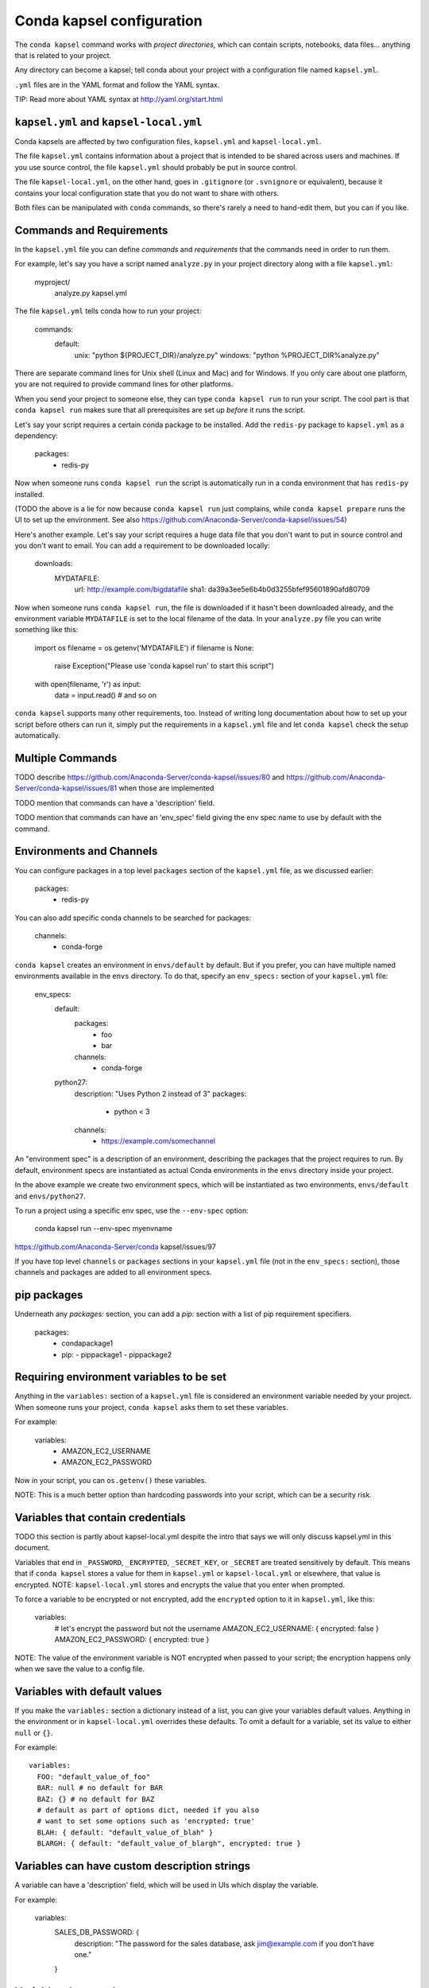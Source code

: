 ==========================
Conda kapsel configuration
==========================

The ``conda kapsel`` command works with *project directories*,
which can contain scripts, notebooks, data files... anything
that is related to your project.

Any directory can become a kapsel; tell conda about your project
with a configuration file named ``kapsel.yml``.

``.yml`` files are in the YAML format and follow the YAML syntax.

TIP: Read more about YAML syntax at http://yaml.org/start.html

``kapsel.yml`` and ``kapsel-local.yml``
=========================================

Conda kapsels are affected by two configuration files,
``kapsel.yml`` and ``kapsel-local.yml``.

The file ``kapsel.yml`` contains information about a project that
is intended to be shared across users and machines. If you use
source control, the file ``kapsel.yml`` should probably be put in
source control.

The file ``kapsel-local.yml``, on the other hand, goes in
``.gitignore`` (or ``.svnignore`` or equivalent), because it
contains your local configuration state that you do not
want to share with others.

Both files can be manipulated with ``conda`` commands, so there's
rarely a need to hand-edit them, but you can if you like.

Commands and Requirements
=========================

In the ``kapsel.yml`` file you can define *commands* and
*requirements* that the commands need in order to run them.

For example, let's say you have a script named ``analyze.py``
in your project directory along with a file ``kapsel.yml``:

  myproject/
     analyze.py
     kapsel.yml

The file ``kapsel.yml`` tells conda how to run your project:

  commands:
    default:
      unix: "python ${PROJECT_DIR}/analyze.py"
      windows: "python %PROJECT_DIR%\analyze.py"

There are separate command lines for Unix shell (Linux and
Mac) and for Windows. If you only care about one platform, you
are not required to provide command lines for other platforms.

When you send your project to someone else, they can type
``conda kapsel run`` to run your script. The cool part
is that ``conda kapsel run`` makes sure that all
prerequisites are set up *before* it runs the script.

Let's say your script requires a certain conda package to be
installed. Add the ``redis-py`` package to ``kapsel.yml`` as a
dependency:

  packages:
    - redis-py

Now when someone runs ``conda kapsel run`` the script is
automatically run in a conda environment that has ``redis-py``
installed.

(TODO the above is a lie for now because ``conda kapsel
run`` just complains, while ``conda kapsel prepare`` runs
the UI to set up the environment. See also
https://github.com/Anaconda-Server/conda-kapsel/issues/54)

Here's another example. Let's say your script requires a huge
data file that you don't want to put in source control and
you don't want to email. You can add a requirement to be
downloaded locally:

  downloads:
    MYDATAFILE:
      url: http://example.com/bigdatafile
      sha1: da39a3ee5e6b4b0d3255bfef95601890afd80709

Now when someone runs ``conda kapsel run``, the file is
downloaded if it hasn't been downloaded already, and the
environment variable ``MYDATAFILE`` is set to the local
filename of the data. In your ``analyze.py`` file you can write
something like this:

   import os
   filename = os.getenv('MYDATAFILE')
   if filename is None:
     raise Exception("Please use 'conda kapsel run' to start this script")
   with open(filename, 'r') as input:
     data = input.read()
     # and so on

``conda kapsel`` supports many other requirements,
too. Instead of writing long documentation about how to set up
your script before others can run it, simply put the requirements in
a ``kapsel.yml`` file and let ``conda kapsel`` check the setup
automatically.

Multiple Commands
=================

TODO describe
https://github.com/Anaconda-Server/conda-kapsel/issues/80
and https://github.com/Anaconda-Server/conda-kapsel/issues/81
when those are implemented

TODO mention that commands can have a 'description' field.

TODO mention that commands can have an 'env_spec' field giving the
env spec name to use by default with the command.

Environments and Channels
=========================

You can configure packages in a top level ``packages``
section of the ``kapsel.yml`` file, as we discussed earlier:

  packages:
    - redis-py

You can also add specific conda channels to be searched for
packages:

  channels:
    - conda-forge

``conda kapsel`` creates an environment in ``envs/default`` by
default. But if you prefer, you can have multiple named
environments available in the ``envs`` directory. To do that,
specify an ``env_specs:`` section of your ``kapsel.yml`` file:

  env_specs:
    default:
      packages:
        - foo
        - bar
      channels:
        - conda-forge
    python27:
      description: "Uses Python 2 instead of 3"
      packages:
        - python < 3
      channels:
        - https://example.com/somechannel

An "environment spec" is a description of an environment,
describing the packages that the project requires to run.  By
default, environment specs are instantiated as actual Conda
environments in the ``envs`` directory inside your project.

In the above example we create two environment specs, which will
be instantiated as two environments, ``envs/default`` and
``envs/python27``.

To run a project using a specific env spec, use the ``--env-spec`` option:

  conda kapsel run --env-spec myenvname

https://github.com/Anaconda-Server/conda kapsel/issues/97

If you have top level ``channels`` or ``packages`` sections in
your ``kapsel.yml`` file (not in the ``env_specs:`` section),
those channels and packages are added to all environment
specs.

pip packages
================

Underneath any `packages:` section, you can add a `pip:`
section with a list of pip requirement specifiers.

    packages:
       - condapackage1
       - pip:
         - pippackage1
         - pippackage2


Requiring environment variables to be set
=========================================

Anything in the ``variables:`` section of a ``kapsel.yml`` file
is considered an environment variable needed by your project.
When someone runs your project, ``conda kapsel`` asks
them to set these variables.

For example:

  variables:
    - AMAZON_EC2_USERNAME
    - AMAZON_EC2_PASSWORD

Now in your script, you can ``os.getenv()`` these variables.

NOTE: This is a much better option than hardcoding passwords into your
script, which can be a security risk.


Variables that contain credentials
==================================

TODO this section is partly about kapsel-local.yml despite the
intro that says we will only discuss kapsel.yml in this document.

Variables that end in ``_PASSWORD``, ``_ENCRYPTED``,
``_SECRET_KEY``, or ``_SECRET`` are treated sensitively by
default. This means that if ``conda kapsel`` stores a value
for them in ``kapsel.yml`` or ``kapsel-local.yml`` or elsewhere,
that value is encrypted. NOTE: ``kapsel-local.yml`` stores and
encrypts the value that you enter when prompted.

To force a variable to be encrypted or not encrypted, add the
``encrypted`` option to it in ``kapsel.yml``, like this:

  variables:
    # let's encrypt the password but not the username
    AMAZON_EC2_USERNAME: { encrypted: false }
    AMAZON_EC2_PASSWORD: { encrypted: true }

NOTE: The value of the environment variable is NOT encrypted
when passed to your script; the encryption happens only when we
save the value to a config file.


Variables with default values
=============================

If you make the ``variables:`` section a dictionary instead of a
list, you can give your variables default values. Anything
in the environment or in ``kapsel-local.yml`` overrides
these defaults. To omit a default for a variable, set
its value to either ``null`` or ``{}``.

For example::

  variables:
    FOO: "default_value_of_foo"
    BAR: null # no default for BAR
    BAZ: {} # no default for BAZ
    # default as part of options dict, needed if you also
    # want to set some options such as 'encrypted: true'
    BLAH: { default: "default_value_of_blah" }
    BLARGH: { default: "default_value_of_blargh", encrypted: true }


Variables can have custom description strings
======================================

A variable can have a 'description' field, which will be used in UIs
which display the variable.

For example:

  variables:
    SALES_DB_PASSWORD: {
       description: "The password for the sales database, ask jim@example.com if you don't have one."
    }


Variables that are always set
=============================

``conda kapsel`` ensures that the following variables
are always set:

 * ``KAPSEL_DIR`` is set to the top level directory of your
   project
 * ``CONDA_ENV_PATH`` is set to the filesystem location of
   the current conda environment
 * ``PATH`` includes the binary directory from the current
   conda environment

These variables always exist, so for example to get a
file from your project directory, try this in your Python code
(notebook or script):

  import os
  project_dir = os.getenv("PROJECT_DIR")
  my_file = os.path.join(project_dir, "my/file.txt")


Services
========

Services can be automatically started, and their address
can be provided to your code by using an environment variable.

For example, you can add a services section to your ``kapsel.yml`` file:

  services:
    REDIS_URL: redis

Now when someone else runs your project, ``conda kapsel``
offers to start a local instance of ``redis-server`` automatically.

There is also a long form of the above service configuration:

  services:
    REDIS_URL: { type: redis }

and you can set a default and any options a service may have:

  services:
    REDIS_URL:
       type: redis
       default: "redis://localhost:5895"

The full list of supported services includes:

 * REDIS_URL
 * (TODO right now it's only ``REDIS_URL`` of course, haven't added
more!)
 * TODO DB_URL
 * TODO BLAZE_URL


File Downloads
==============

The ``downloads:`` section of the ``kapsel.yml`` file lets you define
environment variables that point to downloaded files. For example:

  downloads:
    MYDATAFILE:
      url: http://example.com/bigdatafile
      sha1: da39a3ee5e6b4b0d3255bfef95601890afd80709

Rather than `sha1`, you can use whatever integrity hash you have;
supported hashes are ``md5``, ``sha1``, ``sha224``, ``sha256``,
``sha384``, ``sha512``.

NOTE: The download is checked for integrity ONLY if you specify a hash.

You can also specify a filename to download to, relative to your
project directory. For example:

  downloads:
    MYDATAFILE:
      url: http://example.com/bigdatafile
      filename: myfile.csv

This downloads to ``myfile.csv``, so if your project is in
``/home/mystuff/foo`` and the download succeeds, ``MYDATAFILE``
is set to ``/home/mystuff/foo/myfile.csv``.

If you do not specify a filename, ``conda kapsel`` picks a
reasonable default based on the URL.

To avoid the automated download, it's also possible for someone to
run your project with an existing file path in the environment;
on Linux or Mac, that looks like:

  MYDATAFILE=/my/already/downloaded/file.csv conda kapsel run

Conda can auto-unzip a zip file as it is downloaded.  This is the
default if the the URL path ends in ".zip" unless the filename
also ends in ".zip". For URLs that do not end in ".zip", or to
change the default, you can specify the "unzip" flag:

  downloads:
    MYDATAFILE:
      url: http://example.com/bigdatafile
      unzip: true

The ``filename`` is used as a directory and the zip file is unpacked
into the same directory, unless the zip contains a
single file or directory with the same name as ``filename``. In that
case, then the two are consolidated.

EXAMPLE: If your zip file contains a single directory
``foo`` with file ``bar`` inside that, and you specify downloading
to filename ``foo``, then you'll get ``KAPSEL_DIR/foo/bar``, not
``KAPSEL_DIR/foo/foo/bar``.


Describing the Project
======================

By default, Conda names your project with the same name as the
directory in which it is located. You can give it a different name
though in ``kapsel.yml``:

  name: myproject

You can also have an icon file, relative to the project directory:

  icon: images/myicon.png


No need to edit ``kapsel.yml`` directly
========================================

You can edit ``kapsel.yml`` with the ``conda kapsel`` command.

To add a download to ``kapsel.yml``:

  conda kapsel add-download MYFILE http://example.com/myfile

To add a package:

  conda kapsel add-packages redis-py

To ask for a running Redis instance:

  conda kapsel add-service redis


Fallback to meta.yaml
=====================

If you package your project with conda, you may have some
information already in ``conda.recipe/meta.yaml``;
``conda kapsel`` uses some of this information too, so you
do not need to duplicate this information in ``kapsel.yml``.

``conda kapsel`` currently reads these fields in ``meta.yaml``:

 * `package: name:`
 * `app: entry:`
 * `app: icon:`

For more about ``meta.yaml`` see http://conda.pydata.org/docs/building/meta-yaml.html
